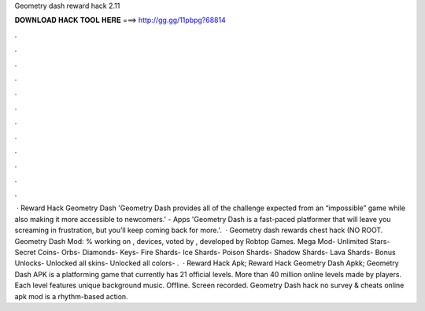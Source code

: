 Geometry dash reward hack 2.11

𝐃𝐎𝐖𝐍𝐋𝐎𝐀𝐃 𝐇𝐀𝐂𝐊 𝐓𝐎𝐎𝐋 𝐇𝐄𝐑𝐄 ===> http://gg.gg/11pbpg?68814

.

.

.

.

.

.

.

.

.

.

.

.

 · Reward Hack Geometry Dash 'Geometry Dash provides all of the challenge expected from an “impossible” game while also making it more accessible to newcomers.' - Apps 'Geometry Dash is a fast-paced platformer that will leave you screaming in frustration, but you’ll keep coming back for more.'.  · Geometry dash rewards chest hack (NO ROOT. Geometry Dash Mod: % working on , devices, voted by , developed by Robtop Games. Mega Mod- Unlimited Stars- Secret Coins- Orbs- Diamonds- Keys- Fire Shards- Ice Shards- Poison Shards- Shadow Shards- Lava Shards- Bonus Unlocks- Unlocked all skins- Unlocked all colors- .  · Reward Hack Apk; Reward Hack Geometry Dash Apkk; Geometry Dash APK is a platforming game that currently has 21 official levels. More than 40 million online levels made by players. Each level features unique background music. Offline. Screen recorded. Geometry Dash hack no survey & cheats online apk mod is a rhythm-based action.